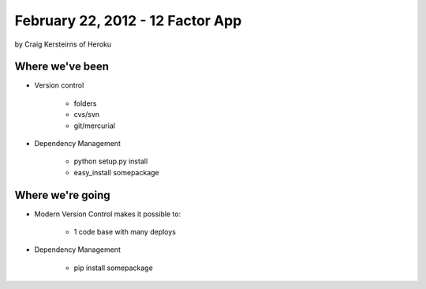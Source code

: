 ==========================================
February 22, 2012 - 12 Factor App 
==========================================

by Craig Kersteirns of Heroku

Where we've been
================

* Version control

    * folders
    * cvs/svn
    * git/mercurial

* Dependency Management

    * python setup.py install
    * easy_install somepackage

Where we're going
===================

* Modern Version Control makes it possible to:

    * 1 code base with many deploys 
    
* Dependency Management

    * pip install somepackage
    